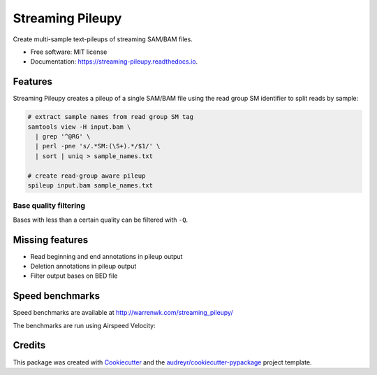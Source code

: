 =================
Streaming Pileupy
=================


.. image:: https://img.shields.io/pypi/v/streaming_pileupy.svg
        :target: https://pypi.python.org/pypi/streaming_pileupy

.. image:: https://img.shields.io/travis/winni2k/streaming_pileupy.svg
        :target: https://travis-ci.com/winni2k/streaming_pileupy

.. image:: https://readthedocs.org/projects/streaming-pileupy/badge/?version=latest
        :target: https://streaming-pileupy.readthedocs.io/en/latest/?badge=latest
        :alt: Documentation Status


.. image:: https://pyup.io/repos/github/winni2k/streaming_pileupy/shield.svg
     :target: https://pyup.io/repos/github/winni2k/streaming_pileupy/
     :alt: Updates



Create multi-sample text-pileups of streaming SAM/BAM files.


* Free software: MIT license
* Documentation: https://streaming-pileupy.readthedocs.io.


Features
--------

Streaming Pileupy creates a pileup of a single SAM/BAM file
using the read group SM identifier to split reads by sample:

.. code-block:: bash

    # extract sample names from read group SM tag
    samtools view -H input.bam \
      | grep '^@RG' \
      | perl -pne 's/.*SM:(\S+).*/$1/' \
      | sort | uniq > sample_names.txt

    # create read-group aware pileup
    spileup input.bam sample_names.txt

Base quality filtering
``````````````````````

Bases with less than a certain quality can be filtered with ``-Q``.


Missing features
----------------

* Read beginning and end annotations in pileup output
* Deletion annotations in pileup output
* Filter output bases on BED file


Speed benchmarks
----------------

Speed benchmarks are available at http://warrenwk.com/streaming_pileupy/

The benchmarks are run using Airspeed Velocity:

.. code-black:: bash

    # install asv into conda environment
    conda create -n spileup_asv asv
    conda activate asv

    # run benchmarks
    FIXTURES=$PWD/benchmarks/fixtures asv run

    # publish results to github pages
    asv gh-page


Credits
-------

This package was created with Cookiecutter_ and the `audreyr/cookiecutter-pypackage`_ project template.

.. _Cookiecutter: https://github.com/audreyr/cookiecutter
.. _`audreyr/cookiecutter-pypackage`: https://github.com/audreyr/cookiecutter-pypackage
